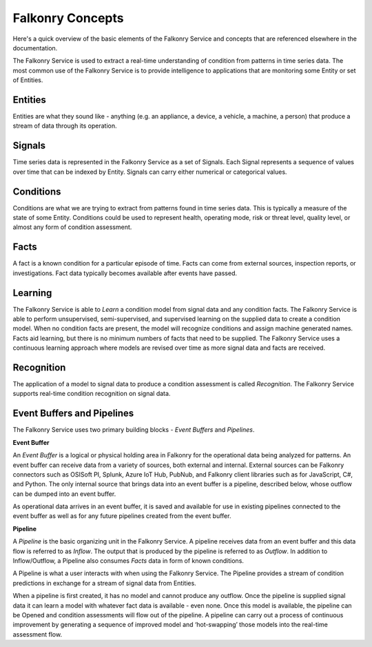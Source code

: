 Falkonry Concepts
=================

Here's a quick overview of the basic elements of the Falkonry Service and concepts that
are referenced elsewhere in the documentation.

.. image:: images/appfalkonry.png

The Falkonry Service is used to extract a real-time understanding of condition from patterns in time series data. The most common use of the Falkonry Service is to provide intelligence to applications that are monitoring some Entity or set of Entities.  
	   
Entities
------

Entities are what they sound like - anything (e.g. an appliance, a device, a vehicle, a 
machine, a person) that produce a stream of data through its operation.

Signals
-------

Time series data is represented in the Falkonry Service as a set of Signals. Each Signal represents a sequence of values over time that can be indexed by Entity.  Signals can carry either numerical or categorical values.

Conditions
----------

Conditions are what we are trying to extract from patterns found in time series data. This is typically a measure of the state of some Entity. Conditions could be used to represent health, operating mode, risk or threat level, quality level, or almost any form of condition assessment.

Facts
-----------------------

A fact is a known condition for a particular episode of time.  Facts can come from external sources, inspection reports, or investigations.  Fact data typically becomes available after events have passed.

Learning
--------

The Falkonry Service is able to *Learn* a condition model from signal data and any condition facts.  The Falkonry Service is able to perform unsupervised, semi-supervised, and supervised learning on the supplied data to create a condition model.  When no condition facts are present, the model will recognize conditions and assign machine generated names. Facts aid learning, but there is no minimum numbers of facts that need to be supplied.  The Falkonry Service uses a continuous learning approach where models are revised over time as more signal data and facts are received.

Recognition
-----------

The application of a model to signal data to produce a condition assessment is called *Recognition*. The Falkonry Service supports real-time condition recognition on signal data.

Event Buffers and Pipelines
---------------------------

The Falkonry Service uses two primary building blocks - *Event Buffers* and *Pipelines*.

**Event Buffer**

An *Event Buffer* is a logical or physical holding area in Falkonry for the operational data
being analyzed for patterns. An event buffer can receive data from a variety of sources,
both external and internal. External sources can be Falkonry connectors such as OSISoft PI,
Splunk, Azure IoT Hub, PubNub, and Falkonry client libraries such as for JavaScript, C#,
and Python. The only internal source that brings data into an event buffer is a pipeline,
described below, whose outflow can be dumped into an event buffer.

As operational data arrives in an event buffer, it is saved and available for use in
existing pipelines connected to the event buffer as well as for any future pipelines
created from the event buffer. 

**Pipeline**

A *Pipeline* is the basic organizing unit in the Falkonry Service.  A pipeline receives
data from an event buffer and this data flow is referred to as *Inflow*.  The output that 
is produced by the pipeline is referred to as *Outflow*.  In addition to Inflow/Outflow, a 
Pipeline also consumes *Facts* data in form of known conditions. 

A Pipeline is what a user interacts with when using the Falkonry Service. The Pipeline provides a stream of condition predictions in exchange for a stream of signal data from Entities.

.. image:: images/pipeline.png

When a pipeline is first created, it has no model and cannot produce any outflow. Once the pipeline is supplied signal data it can learn a model with whatever fact data is available - even none. Once this model is available, the pipeline can be Opened and condition assessments will flow out of the pipeline. A pipeline can carry out a process of continuous improvement by generating a sequence of improved model and ‘hot-swapping’ those models into the real-time assessment flow.
